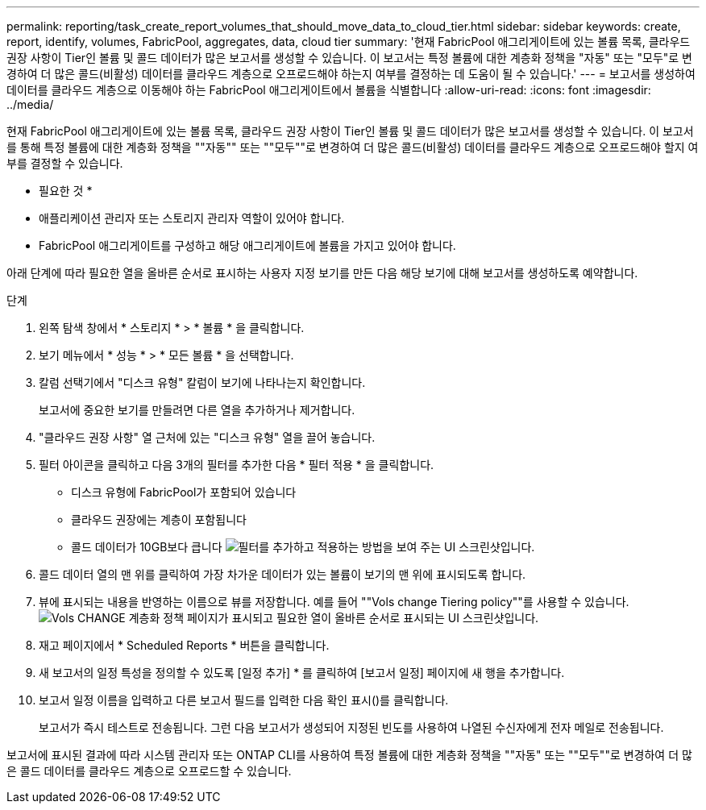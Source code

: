 ---
permalink: reporting/task_create_report_volumes_that_should_move_data_to_cloud_tier.html 
sidebar: sidebar 
keywords: create, report, identify, volumes, FabricPool, aggregates, data, cloud tier 
summary: '현재 FabricPool 애그리게이트에 있는 볼륨 목록, 클라우드 권장 사항이 Tier인 볼륨 및 콜드 데이터가 많은 보고서를 생성할 수 있습니다. 이 보고서는 특정 볼륨에 대한 계층화 정책을 "자동" 또는 "모두"로 변경하여 더 많은 콜드(비활성) 데이터를 클라우드 계층으로 오프로드해야 하는지 여부를 결정하는 데 도움이 될 수 있습니다.' 
---
= 보고서를 생성하여 데이터를 클라우드 계층으로 이동해야 하는 FabricPool 애그리게이트에서 볼륨을 식별합니다
:allow-uri-read: 
:icons: font
:imagesdir: ../media/


[role="lead"]
현재 FabricPool 애그리게이트에 있는 볼륨 목록, 클라우드 권장 사항이 Tier인 볼륨 및 콜드 데이터가 많은 보고서를 생성할 수 있습니다. 이 보고서를 통해 특정 볼륨에 대한 계층화 정책을 ""자동"" 또는 ""모두""로 변경하여 더 많은 콜드(비활성) 데이터를 클라우드 계층으로 오프로드해야 할지 여부를 결정할 수 있습니다.

* 필요한 것 *

* 애플리케이션 관리자 또는 스토리지 관리자 역할이 있어야 합니다.
* FabricPool 애그리게이트를 구성하고 해당 애그리게이트에 볼륨을 가지고 있어야 합니다.


아래 단계에 따라 필요한 열을 올바른 순서로 표시하는 사용자 지정 보기를 만든 다음 해당 보기에 대해 보고서를 생성하도록 예약합니다.

.단계
. 왼쪽 탐색 창에서 * 스토리지 * > * 볼륨 * 을 클릭합니다.
. 보기 메뉴에서 * 성능 * > * 모든 볼륨 * 을 선택합니다.
. 칼럼 선택기에서 "디스크 유형" 칼럼이 보기에 나타나는지 확인합니다.
+
보고서에 중요한 보기를 만들려면 다른 열을 추가하거나 제거합니다.

. "클라우드 권장 사항" 열 근처에 있는 "디스크 유형" 열을 끌어 놓습니다.
. 필터 아이콘을 클릭하고 다음 3개의 필터를 추가한 다음 * 필터 적용 * 을 클릭합니다.
+
** 디스크 유형에 FabricPool가 포함되어 있습니다
** 클라우드 권장에는 계층이 포함됩니다
** 콜드 데이터가 10GB보다 큽니다
image:../media/filter_cold_data.gif["필터를 추가하고 적용하는 방법을 보여 주는 UI 스크린샷입니다."]


. 콜드 데이터 열의 맨 위를 클릭하여 가장 차가운 데이터가 있는 볼륨이 보기의 맨 위에 표시되도록 합니다.
. 뷰에 표시되는 내용을 반영하는 이름으로 뷰를 저장합니다. 예를 들어 ""Vols change Tiering policy""를 사용할 수 있습니다.image:../media/report_vol_cold_data.gif["Vols CHANGE 계층화 정책 페이지가 표시되고 필요한 열이 올바른 순서로 표시되는 UI 스크린샷입니다."]
. 재고 페이지에서 * Scheduled Reports * 버튼을 클릭합니다.
. 새 보고서의 일정 특성을 정의할 수 있도록 [일정 추가] * 를 클릭하여 [보고서 일정] 페이지에 새 행을 추가합니다.
. 보고서 일정 이름을 입력하고 다른 보고서 필드를 입력한 다음 확인 표시(image:../media/blue_check.gif[""])를 클릭합니다.
+
보고서가 즉시 테스트로 전송됩니다. 그런 다음 보고서가 생성되어 지정된 빈도를 사용하여 나열된 수신자에게 전자 메일로 전송됩니다.



보고서에 표시된 결과에 따라 시스템 관리자 또는 ONTAP CLI를 사용하여 특정 볼륨에 대한 계층화 정책을 ""자동" 또는 ""모두""로 변경하여 더 많은 콜드 데이터를 클라우드 계층으로 오프로드할 수 있습니다.

